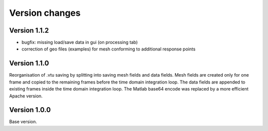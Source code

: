 Version changes
***************

Version 1.1.2
==============

* bugfix: missing load/save data in gui (on processing tab)
* correction of geo files (examples) for mesh conforming to additional response points 

Version 1.1.0
==============

Reorganisation of .vtu saving by splitting into saving mesh fields and data fields. 
Mesh fields are created only for one frame and copied to the remaining frames before the time domain integration loop. 
The data fields are appended to existing frames inside the time domain integration loop.
The Matlab base64 encode was replaced by a more efficient Apache version.

Version 1.0.0
==============

Base version.
